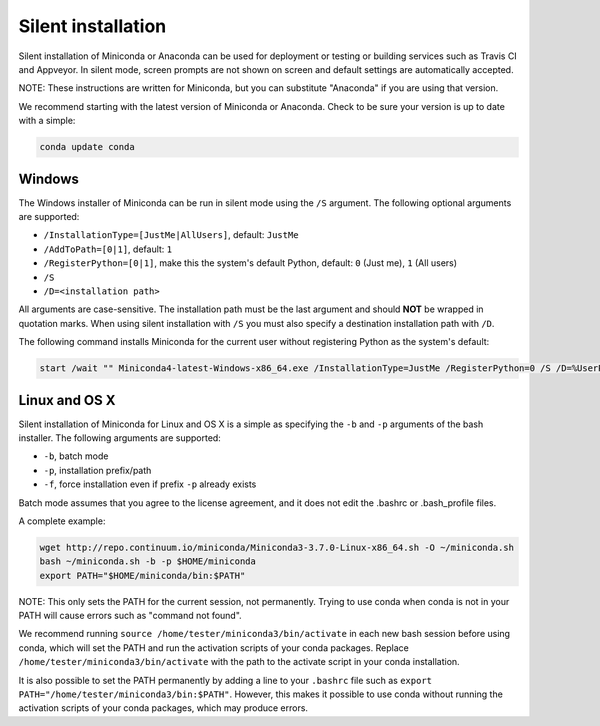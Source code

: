 Silent installation
-------------------

Silent installation of Miniconda or Anaconda can be used for deployment or testing or building services such as Travis CI and
Appveyor. In silent mode, screen prompts are not shown on screen and default settings are automatically accepted.

NOTE: These instructions are written for Miniconda, but you can substitute "Anaconda" if you are using that version.

We recommend starting with the latest version of Miniconda or Anaconda. Check to be sure your version
is up to date with a simple:

.. code-block:: console

    conda update conda


Windows
~~~~~~~

The Windows installer of Miniconda can be run in silent mode using
the ``/S`` argument. The following optional arguments are supported:

- ``/InstallationType=[JustMe|AllUsers]``, default: ``JustMe``
- ``/AddToPath=[0|1]``, default: ``1``
- ``/RegisterPython=[0|1]``, make this the system's default Python, default: ``0`` (Just me), ``1`` (All users)
- ``/S``
- ``/D=<installation path>``

All arguments are case-sensitive. The installation path must be the last
argument and should **NOT** be wrapped in quotation marks. When using silent 
installation with ``/S`` you must also specify a destination installation path 
with ``/D``.

The following command installs Miniconda for the current user without
registering Python as the system's default:

.. code-block:: bat

    start /wait "" Miniconda4-latest-Windows-x86_64.exe /InstallationType=JustMe /RegisterPython=0 /S /D=%UserProfile%\Miniconda3


Linux and OS X
~~~~~~~~~~~~~~

Silent installation of Miniconda for Linux and OS X is a simple as specifying the ``-b`` and ``-p`` arguments of the
bash installer. The following arguments are supported:

- ``-b``, batch mode
- ``-p``, installation prefix/path
- ``-f``, force installation even if prefix ``-p`` already exists

Batch mode assumes that you agree to the license agreement, and it does not
edit the .bashrc or .bash_profile files.

A complete example:

.. code-block:: bash

    wget http://repo.continuum.io/miniconda/Miniconda3-3.7.0-Linux-x86_64.sh -O ~/miniconda.sh
    bash ~/miniconda.sh -b -p $HOME/miniconda
    export PATH="$HOME/miniconda/bin:$PATH"

NOTE: This only sets the PATH for the current session, not permanently. Trying
to use conda when conda is not in your PATH will cause errors such as "command
not found".

We recommend running ``source /home/tester/miniconda3/bin/activate`` in each new
bash session before using conda, which will set the PATH and run the activation
scripts of your conda packages. Replace ``/home/tester/miniconda3/bin/activate``
with the path to the activate script in your conda installation.

It is also possible to set the PATH permanently by adding a line to your
``.bashrc`` file such as ``export PATH="/home/tester/miniconda3/bin:$PATH"``.
However, this makes it possible to use conda without running the activation
scripts of your conda packages, which may produce errors.
